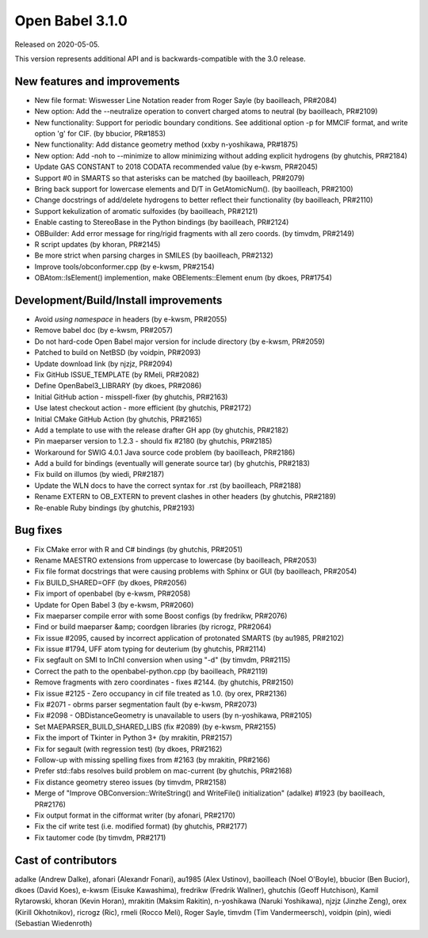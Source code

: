 Open Babel 3.1.0
================

Released on 2020-05-05.

This version represents additional API and is backwards-compatible with the 3.0 release.

..
  is:pr is:merged created:>=2019-10-05 (on 2020-04-28)

New features and improvements
~~~~~~~~~~~~~~~~~~~~~~~~~~~~~
* New file format: Wiswesser Line Notation reader from Roger Sayle (by baoilleach, PR#2084)
* New option: Add the --neutralize operation to convert charged atoms to neutral (by baoilleach, PR#2109)
* New functionality: Support for periodic boundary conditions. See additional option -p for MMCIF format, and write option 'g' for CIF. (by bbucior, PR#1853)
* New functionality: Add distance geometry method (xxby n-yoshikawa, PR#1875)
* New option: Add -noh to --minimize to allow minimizing without adding explicit hydrogens (by ghutchis, PR#2184)  
* Update GAS CONSTANT to 2018 CODATA recommended value (by e-kwsm, PR#2045)
* Support #0 in SMARTS so that asterisks can be matched (by baoilleach, PR#2079)
* Bring back support for lowercase elements and D/T in GetAtomicNum(). (by baoilleach, PR#2100)
* Change docstrings of add/delete hydrogens to better reflect their functionality (by baoilleach, PR#2110)
* Support kekulization of aromatic sulfoxides (by baoilleach, PR#2121)
* Enable casting to StereoBase in the Python bindings (by baoilleach, PR#2124)
* OBBuilder: Add error message for ring/rigid fragments with all zero coords. (by timvdm, PR#2149)
* R script updates (by khoran, PR#2145)
* Be more strict when parsing charges in SMILES (by baoilleach, PR#2132)
* Improve tools/obconformer.cpp (by e-kwsm, PR#2154)
* OBAtom::IsElement() implemention, make OBElements::Element enum (by dkoes, PR#1754)

Development/Build/Install improvements
~~~~~~~~~~~~~~~~~~~~~~~~~~~~~~~~~~~~~~
* Avoid `using namespace` in headers (by e-kwsm, PR#2055)
* Remove babel doc (by e-kwsm, PR#2057)
* Do not hard-code Open Babel major version for include directory (by e-kwsm, PR#2059)
* Patched to build on NetBSD (by voidpin, PR#2093)
* Update download link (by njzjz, PR#2094)
* Fix GitHub ISSUE_TEMPLATE (by RMeli, PR#2082)
* Define OpenBabel3_LIBRARY (by dkoes, PR#2086)
* Initial GitHub action - misspell-fixer (by ghutchis, PR#2163)
* Use latest checkout action - more efficient (by ghutchis, PR#2172)
* Initial CMake GitHub Action (by ghutchis, PR#2165)
* Add a template to use with the release drafter GH app (by ghutchis, PR#2182)
* Pin maeparser version to 1.2.3 - should fix #2180 (by ghutchis, PR#2185)
* Workaround for SWIG 4.0.1 Java source code problem (by baoilleach, PR#2186)
* Add a build for bindings (eventually will generate source tar) (by ghutchis, PR#2183)  
* Fix build on illumos (by wiedi, PR#2187)  
* Update the WLN docs to have the correct syntax for .rst (by baoilleach, PR#2188)  
* Rename EXTERN to OB_EXTERN to prevent clashes in other headers (by ghutchis, PR#2189)  
* Re-enable Ruby bindings (by ghutchis, PR#2193)  

Bug fixes
~~~~~~~~~
* Fix CMake error with R and C# bindings (by ghutchis, PR#2051)
* Rename MAESTRO extensions from uppercase to lowercase (by baoilleach, PR#2053)
* Fix file format docstrings that were causing problems with Sphinx or GUI (by baoilleach, PR#2054)
* Fix BUILD_SHARED=OFF (by dkoes, PR#2056)
* Fix import of openbabel (by e-kwsm, PR#2058)
* Update for Open Babel 3 (by e-kwsm, PR#2060)
* Fix maeparser compile error with some Boost configs (by fredrikw, PR#2076)
* Find or build maeparser &amp; coordgen libraries (by ricrogz, PR#2064)
* Fix issue #2095, caused by incorrect application of protonated SMARTS (by au1985, PR#2102)
* Fix issue #1794, UFF atom typing for deuterium (by ghutchis, PR#2114)
* Fix segfault on SMI to InChI conversion when using "-d" (by timvdm, PR#2115)
* Correct the path to the openbabel-python.cpp (by baoilleach, PR#2119)
* Remove fragments with zero coordinates - fixes #2144. (by ghutchis, PR#2150)
* Fix issue #2125 - Zero occupancy in cif file treated as 1.0. (by orex, PR#2136)
* Fix #2071 - obrms parser segmentation fault (by e-kwsm, PR#2073)
* Fix #2098 - OBDistanceGeometry is unavailable to users (by n-yoshikawa, PR#2105)
* Set MAEPARSER_BUILD_SHARED_LIBS (fix #2089) (by e-kwsm, PR#2155)
* Fix the import of Tkinter in Python 3+ (by mrakitin, PR#2157)
* Fix for segault (with regression test) (by dkoes, PR#2162)
* Follow-up with missing spelling fixes from #2163 (by mrakitin, PR#2166)
* Prefer std::fabs resolves build problem on mac-current (by ghutchis, PR#2168)
* Fix distance geometry stereo issues (by timvdm, PR#2158)
* Merge of "Improve OBConversion::WriteString() and WriteFile() initialization" (adalke) #1923 (by baoilleach, PR#2176)
* Fix output format in the cifformat writer (by afonari, PR#2170)
* Fix the cif write test (i.e. modified format) (by ghutchis, PR#2177)
* Fix tautomer code (by timvdm, PR#2171)  


Cast of contributors
~~~~~~~~~~~~~~~~~~~~
adalke (Andrew Dalke), afonari (Alexandr Fonari), au1985 (Alex Ustinov), baoilleach (Noel O'Boyle), bbucior (Ben
Bucior), dkoes (David Koes), e-kwsm (Eisuke Kawashima), fredrikw (Fredrik
Wallner), ghutchis (Geoff Hutchison), Kamil Rytarowski, khoran (Kevin Horan), mrakitin (Maksim Rakitin), n-yoshikawa (Naruki Yoshikawa), njzjz (Jinzhe Zeng), orex (Kirill Okhotnikov), ricrogz (Ric), rmeli (Rocco Meli), Roger Sayle, timvdm (Tim Vandermeersch), voidpin (pin), wiedi (Sebastian Wiedenroth)
